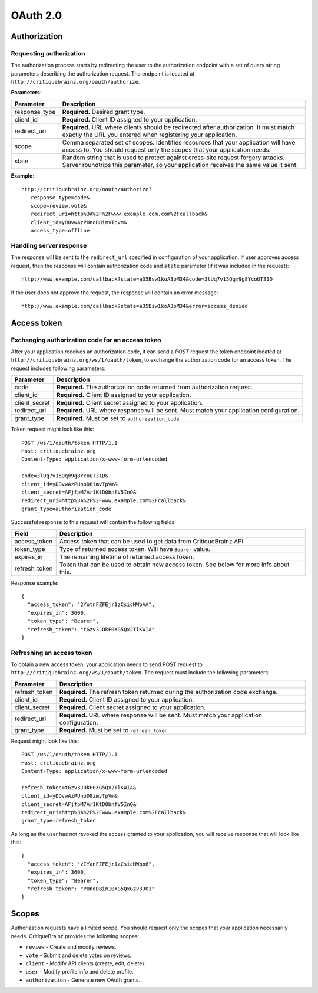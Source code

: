 OAuth 2.0
=========

Authorization
-------------

Requesting authorization
^^^^^^^^^^^^^^^^^^^^^^^^

The authorization process starts by redirecting the user to the authorization endpoint with a set of
query string parameters describing the authorization request.
The endpoint is located at ``http://critiquebrainz.org/oauth/authorize``.

**Parameters:**

+---------------+------------------------+---------------------------------------------------------------+
| Parameter     | Description                                                                            |
+===============+========================+===============================================================+
| response_type | **Required.** Desired grant type.                                                      |
+---------------+------------------------+---------------------------------------------------------------+
| client_id     | **Required.** Client ID assigned to your application.                                  |
+---------------+------------------------+---------------------------------------------------------------+
| redirect_uri  | **Required.** URL where clients should be redirected after authorization. It must      |
|               | match exactly the URL you entered when registering your application.                   |
+---------------+------------------------+---------------------------------------------------------------+
| scope         | Comma separated set of scopes. Identifies resources that your application will have    |
|               | access to. You should request only the scopes that your application needs.             |
+---------------+------------------------+---------------------------------------------------------------+
| state         | Random string that is used to protect against cross-site request forgery attacks.      |
|               | Server roundtrips this parameter, so your application receives the same value it sent. |
+---------------+------------------------+---------------------------------------------------------------+

**Example**::

   http://critiquebrainz.org/oauth/authorize?
      response_type=code&
      scope=review,vote&
      redirect_uri=http%3A%2F%2Fwww.example.com.com%2Fcallback&
      client_id=yDDvwAzPUnoD8imvTpVm&
      access_type=offline

Handling server response
^^^^^^^^^^^^^^^^^^^^^^^^

The response will be sent to the ``redirect_url`` specified in configuration of your application.
If user approves access request, then the response will contain authorization code and ``state``
parameter (if it was included in the request)::

   http://www.example.com/callback?state=a35Bsw1koA3pM34&code=3lUq7v15Qqm9g8YcoUT31D

If the user does not approve the request, the response will contain an error message::

   http://www.example.com/callback?state=a35Bsw1koA3pM34&error=access_denied

Access token
------------

Exchanging authorization code for an access token
^^^^^^^^^^^^^^^^^^^^^^^^^^^^^^^^^^^^^^^^^^^^^^^^^

After your application receives an authorization code, it can send a *POST* request the token endpoint
located at ``http://critiquebrainz.org/ws/1/oauth/token``, to exchange the authorization code for
an access token. The request includes following parameters:

+---------------+----------------------------------------------------------------------------------------+
| Parameter     | Description                                                                            |
+===============+========================================================================================+
| code          | **Required.** The authorization code returned from authorization request.              |
+---------------+----------------------------------------------------------------------------------------+
| client_id     | **Required.** Client ID assigned to your application.                                  |
+---------------+----------------------------------------------------------------------------------------+
| client_secret | **Required.** Client secret assigned to your application.                              |
+---------------+----------------------------------------------------------------------------------------+
| redirect_uri  | **Required.** URL where response will be sent. Must match your application             |
|               | configuration.                                                                         |
+---------------+----------------------------------------------------------------------------------------+
| grant_type    | **Required.** Must be set to ``authorization_code``                                    |
+---------------+----------------------------------------------------------------------------------------+

Token request might look like this::

   POST /ws/1/oauth/token HTTP/1.1
   Host: critiquebrainz.org
   Content-Type: application/x-www-form-urlencoded

   code=3lUq7v15Qqm9g8YcoUT31D&
   client_id=yDDvwAzPUnoD8imvTpVm&
   client_secret=AFjfpM7Ar1KtD0bnfV5InQ&
   redirect_uri=http%3A%2F%2Fwww.example.com%2Fcallback&
   grant_type=authorization_code

Successful response to this request will contain the following fields:

+---------------+----------------------------------------------------------------------------------------+
| Field         | Description                                                                            |
+===============+========================================================================================+
| access_token  | Access token that can be used to get data from CritiqueBrainz API                      |
+---------------+----------------------------------------------------------------------------------------+
| token_type    | Type of returned access token. Will have ``Bearer`` value.                             |
+---------------+----------------------------------------------------------------------------------------+
| expires_in    | The remaining lifetime of returned access token.                                       |
+---------------+----------------------------------------------------------------------------------------+
| refresh_token | Token that can be used to obtain new access token. See below for more info about this. |
+---------------+----------------------------------------------------------------------------------------+

Response example::

   {
     "access_token": "2YotnFZFEjr1zCsicMWpAA",
     "expires_in": 3600,
     "token_type": "Bearer",
     "refresh_token": "tGzv3JOkF0XG5Qx2TlKWIA"
   }

Refreshing an access token
^^^^^^^^^^^^^^^^^^^^^^^^^^
To obtain a new access token, your application needs to send POST request to
``http://critiquebrainz.org/ws/1/oauth/token``. The request must include the following parameters:

+---------------+----------------------------------------------------------------------------------------+
| Parameter     | Description                                                                            |
+===============+========================================================================================+
| refresh_token | **Required.** The refresh token returned during the authorization code exchange.       |
+---------------+----------------------------------------------------------------------------------------+
| client_id     | **Required.** Client ID assigned to your application.                                  |
+---------------+----------------------------------------------------------------------------------------+
| client_secret | **Required.** Client secret assigned to your application.                              |
+---------------+----------------------------------------------------------------------------------------+
| redirect_uri  | **Required.** URL where response will be sent. Must match your application             |
|               | configuration.                                                                         |
+---------------+----------------------------------------------------------------------------------------+
| grant_type    | **Required.** Must be set to ``refresh_token``                                         |
+---------------+----------------------------------------------------------------------------------------+

Request might look like this::

   POST /ws/1/oauth/token HTTP/1.1
   Host: critiquebrainz.org
   Content-Type: application/x-www-form-urlencoded

   refresh_token=tGzv3JOkF0XG5Qx2TlKWIA&
   client_id=yDDvwAzPUnoD8imvTpVm&
   client_secret=AFjfpM7Ar1KtD0bnfV5InQ&
   redirect_uri=http%3A%2F%2Fwww.example.com%2Fcallback&
   grant_type=refresh_token

As long as the user has not revoked the access granted to your application, you will receive response
that will look like this::

   {
     "access_token": "zIYanFZFEjr1zCsicMWpo6",
     "expires_in": 3600,
     "token_type": "Bearer",
     "refresh_token": "PUnoD8im10XG5QxGzv3JO1"
   }

Scopes
------

Authorization requests have a limited scope. You should request only the scopes that your application
necessarily needs. CritiqueBrainz provides the following scopes:

* ``review`` - Create and modify reviews.
* ``vote`` - Submit and delete votes on reviews.
* ``client`` - Modify API clients (create, edit, delete).
* ``user`` - Modify profile info and delete profile.
* ``authorization`` - Generate new OAuth grants.